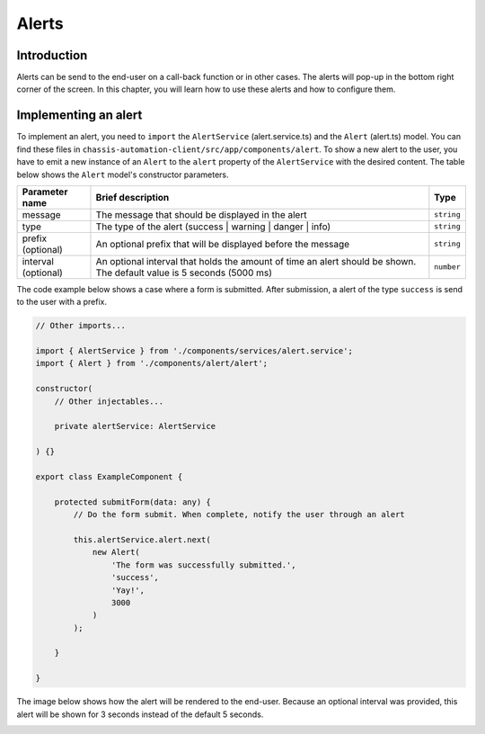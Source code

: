 Alerts
======

.. _AlertsIntroduction:

Introduction
------------

Alerts can be send to the end-user on a call-back function or in other cases.
The alerts will pop-up in the bottom right corner of the screen. In this chapter, you will learn
how to use these alerts and how to configure them.

.. _AlertsImplementingAnAlert:

Implementing an alert
---------------------

To implement an alert, you need to ``import`` the ``AlertService`` (alert.service.ts) and the ``Alert`` (alert.ts) model.
You can find these files in ``chassis-automation-client/src/app/components/alert``.
To show a new alert to the user, you have to emit a new instance of an ``Alert`` to the ``alert`` property of the ``AlertService``
with the desired content. The table below shows the ``Alert`` model's constructor parameters.

+---------------------+-----------------------------------------------------------------------------------------------------------------------+------------+
| Parameter name      | Brief description                                                                                                     | Type       |
+=====================+=======================================================================================================================+============+
| message             | The message that should be displayed in the alert                                                                     | ``string`` |
+---------------------+-----------------------------------------------------------------------------------------------------------------------+------------+
| type                | The type of the alert (success | warning | danger | info)                                                             | ``string`` |
+---------------------+-----------------------------------------------------------------------------------------------------------------------+------------+
| prefix (optional)   | An optional prefix that will be displayed before the message                                                          | ``string`` |
+---------------------+-----------------------------------------------------------------------------------------------------------------------+------------+
| interval (optional) | An optional interval that holds the amount of time an alert should be shown. The default value is 5 seconds (5000 ms) | ``number`` |
+---------------------+-----------------------------------------------------------------------------------------------------------------------+------------+

The code example below shows a case where a form is submitted. After submission, a alert of the type ``success`` is send to the user
with a prefix.

.. code-block:: javascript

    // Other imports...

    import { AlertService } from './components/services/alert.service';
    import { Alert } from './components/alert/alert';

    constructor(
        // Other injectables...

        private alertService: AlertService

    ) {}

    export class ExampleComponent {

        protected submitForm(data: any) {
            // Do the form submit. When complete, notify the user through an alert

            this.alertService.alert.next(
                new Alert(
                    'The form was successfully submitted.',
                    'success',
                    'Yay!',
                    3000
                )
            );

        }

    }

The image below shows how the alert will be rendered to the end-user. Because an optional interval was provided, this
alert will be shown for 3 seconds instead of the default 5 seconds.

.. image:: images/alert-example.jpg
